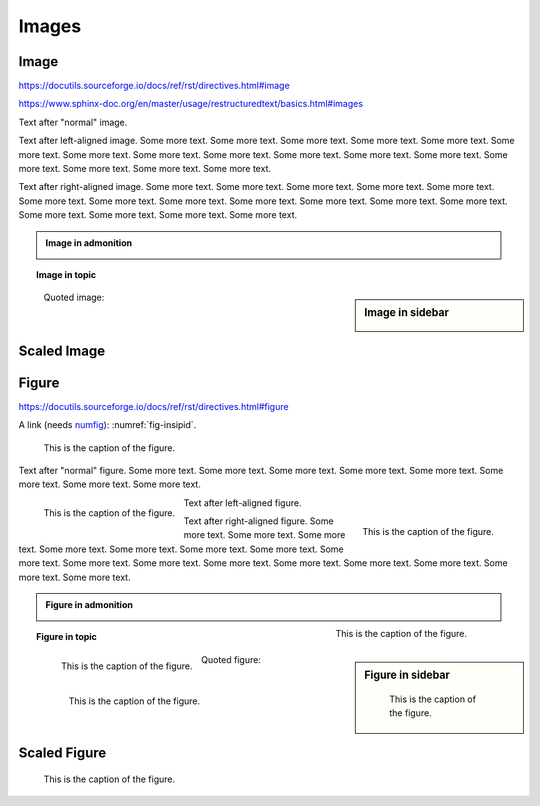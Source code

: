 Images
======

Image
-----

https://docutils.sourceforge.io/docs/ref/rst/directives.html#image

https://www.sphinx-doc.org/en/master/usage/restructuredtext/basics.html#images

.. image:: insipid.png
    :alt: Example image showing the text "insipid Sphinx theme"

Text after "normal" image.

.. image:: insipid.png
    :alt: Example image showing the text "insipid Sphinx theme"
    :align: left

Text after left-aligned image.
Some more text. Some more text.
Some more text. Some more text.
Some more text. Some more text.
Some more text. Some more text.
Some more text. Some more text.
Some more text. Some more text.
Some more text. Some more text.
Some more text. Some more text.

.. image:: insipid.png
    :alt: Example image showing the text "insipid Sphinx theme"
    :align: right

Text after right-aligned image.
Some more text. Some more text.
Some more text. Some more text.
Some more text. Some more text.
Some more text. Some more text.
Some more text. Some more text.
Some more text. Some more text.
Some more text. Some more text.
Some more text. Some more text.


.. admonition:: Image in admonition

    .. image:: insipid.png
        :alt: Example image showing the text "insipid Sphinx theme"
        :align: right


.. topic:: Image in topic

    .. image:: insipid.png
        :alt: Example image showing the text "insipid Sphinx theme"
        :align: left


.. sidebar:: Image in sidebar

    .. image:: insipid.png
        :alt: Example image showing the text "insipid Sphinx theme"

..

    Quoted image:

    .. image:: insipid.png
        :alt: Example image showing the text "insipid Sphinx theme"
        :align: left


Scaled Image
------------

.. image:: insipid.png
    :scale: 300%


Figure
------

https://docutils.sourceforge.io/docs/ref/rst/directives.html#figure

A link (needs numfig_): :numref:`fig-insipid`.

.. _numfig: https://www.sphinx-doc.org/en/master/usage/
    configuration.html#confval-numfig


.. figure:: insipid.png
    :name: fig-insipid
    :alt: Example image showing the text "insipid Sphinx theme"

    This is the caption of the figure.

Text after "normal" figure.
Some more text. Some more text.
Some more text. Some more text.
Some more text. Some more text.
Some more text. Some more text.

.. figure:: insipid.png
    :alt: Example image showing the text "insipid Sphinx theme"
    :align: left

    This is the caption of the figure.

Text after left-aligned figure.

.. figure:: insipid.png
    :alt: Example image showing the text "insipid Sphinx theme"
    :align: right

    This is the caption of the figure.

Text after right-aligned figure.
Some more text.
Some more text.
Some more text.
Some more text.
Some more text.
Some more text.
Some more text.
Some more text.
Some more text.
Some more text.
Some more text.
Some more text.
Some more text.
Some more text.
Some more text.
Some more text.

.. admonition:: Figure in admonition

    .. figure:: insipid.png
        :alt: Example image showing the text "insipid Sphinx theme"
        :align: right
    
        This is the caption of the figure.

.. topic:: Figure in topic

    .. figure:: insipid.png
        :alt: Example image showing the text "insipid Sphinx theme"
        :align: left
    
        This is the caption of the figure.

.. sidebar:: Figure in sidebar

    .. figure:: insipid.png
        :alt: Example image showing the text "insipid Sphinx theme"
    
        This is the caption of the figure.

..

    Quoted figure:

    .. figure:: insipid.png
        :alt: Example image showing the text "insipid Sphinx theme"
        :align: left
    
        This is the caption of the figure.


Scaled Figure
-------------

.. figure:: insipid.png
    :scale: 300%

    This is the caption of the figure.
